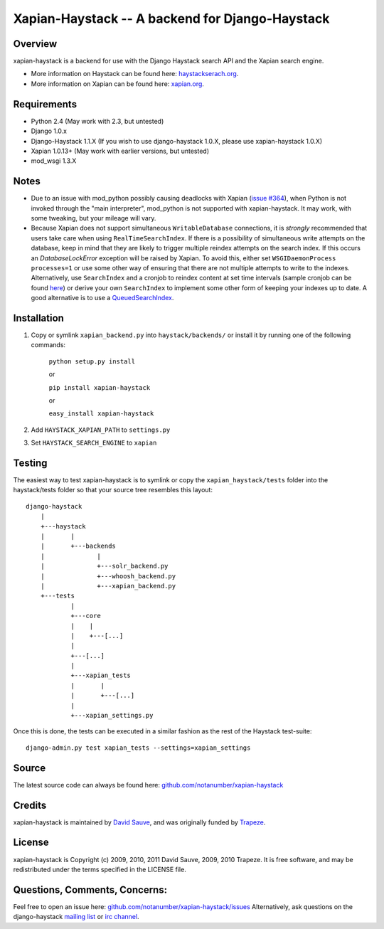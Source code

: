 Xapian-Haystack -- A backend for Django-Haystack
================================================

Overview
--------
xapian-haystack is a backend for use with the Django Haystack search API and the Xapian search engine.

* More information on Haystack can be found here: `haystackserach.org <http://haystacksearch.org/>`_.
* More information on Xapian can be found here: `xapian.org <http://xapian.org>`_.

Requirements
------------

- Python 2.4 (May work with 2.3, but untested)
- Django 1.0.x
- Django-Haystack 1.1.X (If you wish to use django-haystack 1.0.X, please use xapian-haystack 1.0.X)
- Xapian 1.0.13+ (May work with earlier versions, but untested)
- mod_wsgi 1.3.X

Notes
-----

- Due to an issue with mod_python possibly causing deadlocks with Xapian (`issue #364 <http://trac.xapian.org/ticket/364>`_), when Python is not invoked through the "main interpreter", mod_python is not supported with xapian-haystack.  It may work, with some tweaking, but your mileage will vary.

- Because Xapian does not support simultaneous ``WritableDatabase`` connections, it is *strongly* recommended that users take care when using ``RealTimeSearchIndex``.  If there is a possibility of simultaneous write attempts on the database, keep in mind that they are likely to trigger multiple reindex attempts on the search index.  If this occurs an `DatabaseLockError` exception will be raised by Xapian.  To avoid this, either set ``WSGIDaemonProcess processes=1`` or use some other way of ensuring that there are not multiple attempts to write to the indexes.  Alternatively, use ``SearchIndex`` and a cronjob to reindex content at set time intervals (sample cronjob can be found `here <http://gist.github.com/216247>`_) or derive your own ``SearchIndex`` to implement some other form of keeping your indexes up to date.  A good alternative is to use a `QueuedSearchIndex <http://github.com/toastdriven/queued_search>`_.

Installation
------------

#. Copy or symlink ``xapian_backend.py`` into ``haystack/backends/`` or install it by running one of the following commands:

    ``python setup.py install``

    or

    ``pip install xapian-haystack``
    
    or

    ``easy_install xapian-haystack``

#. Add ``HAYSTACK_XAPIAN_PATH`` to ``settings.py``
#. Set ``HAYSTACK_SEARCH_ENGINE`` to ``xapian``

Testing
-------

The easiest way to test xapian-haystack is to symlink or copy the ``xapian_haystack/tests`` folder into the haystack/tests folder so that your source tree resembles this layout::

    django-haystack
        |
        +---haystack
        |       |
        |       +---backends
        |              |
        |              +---solr_backend.py
        |              +---whoosh_backend.py
        |              +---xapian_backend.py
        +---tests
                |
                +---core
                |    |
                |    +---[...]
                |
                +---[...]
                |
                +---xapian_tests
                |       |
                |       +---[...]
                |
                +---xapian_settings.py

Once this is done, the tests can be executed in a similar fashion as the rest of the Haystack test-suite::

    django-admin.py test xapian_tests --settings=xapian_settings


Source
------

The latest source code can always be found here: `github.com/notanumber/xapian-haystack <http://github.com/notanumber/xapian-haystack/>`_

Credits
-------

xapian-haystack is maintained by `David Sauve <mailto:david.sauve@bag-of-holding.com>`_, and was originally funded by `Trapeze <http://www.trapeze.com>`_.

License
-------

xapian-haystack is Copyright (c) 2009, 2010, 2011 David Sauve, 2009, 2010 Trapeze. It is free software, and may be redistributed under the terms specified in the LICENSE file. 

Questions, Comments, Concerns:
------------------------------

Feel free to open an issue here: `github.com/notanumber/xapian-haystack/issues <http://github.com/notanumber/xapian-haystack/issues>`_
Alternatively, ask questions on the django-haystack `mailing list <http://groups.google.com/group/django-haystack/>`_ or `irc channel <irc://irc.freenode.net/haystack>`_.